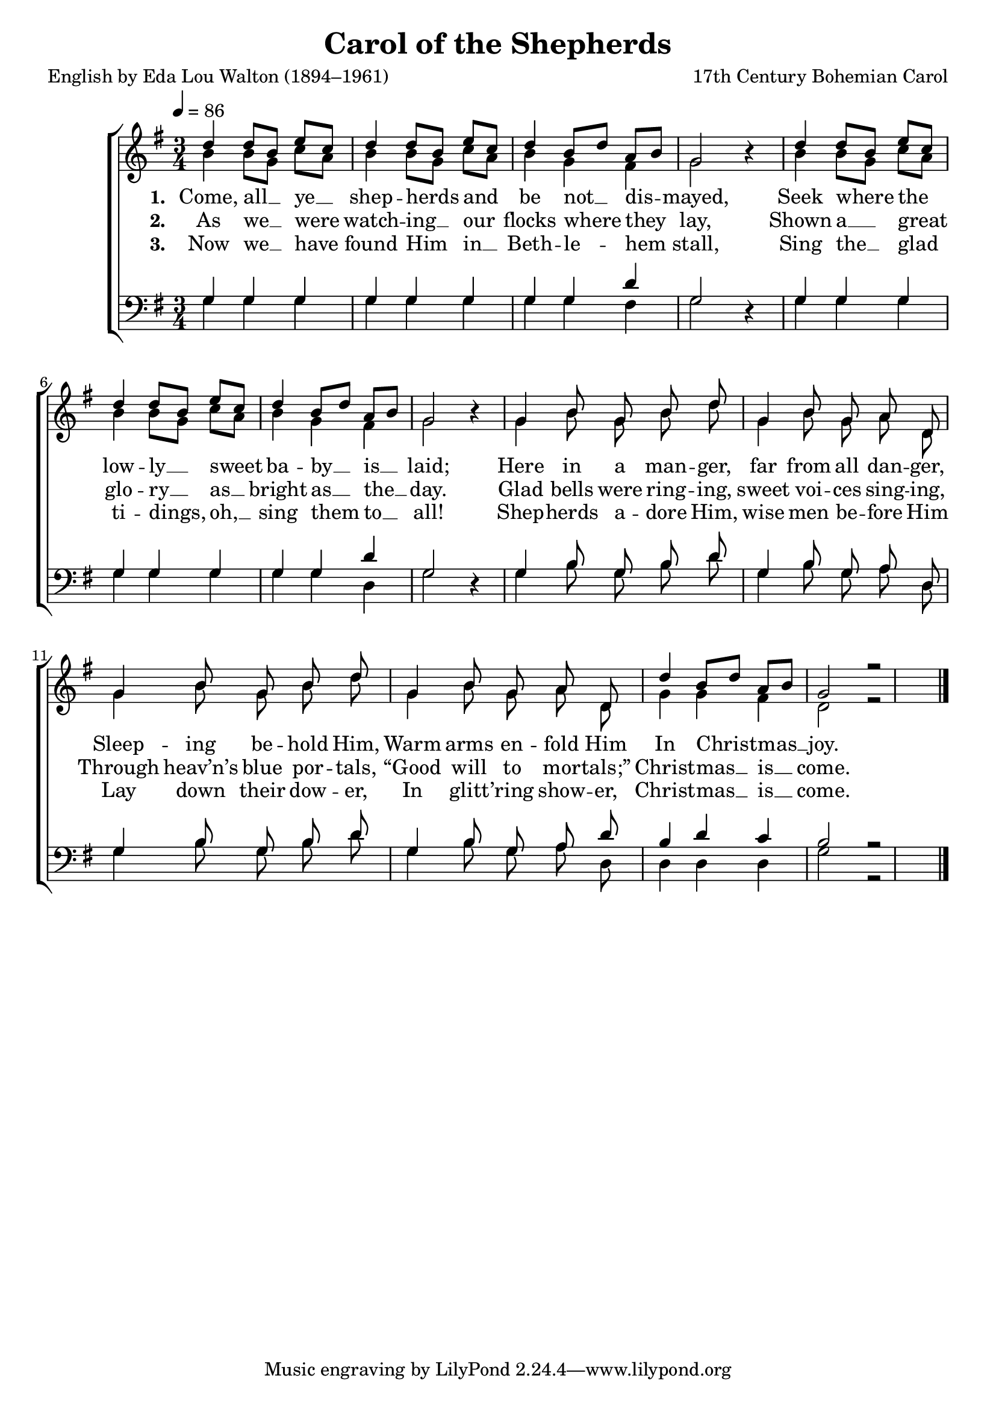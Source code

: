 ﻿\version "2.14.2"

songTitle = "Carol of the Shepherds"
songPoet = "English by Eda Lou Walton (1894–1961)"
tuneComposer = "17th Century Bohemian Carol"
tuneSource = \markup \null

global = {
    \key g \major
    \time 3/4
    \autoBeamOff
    \tempo 4 = 86
}

sopMusic = \relative c'' {
  d4 d8[ b] e[ c] |
  d4 d8[ b] e[ c] |
  d4 b8[ d] a[ b] g2 b4\rest | 
  
  d4 d8[ b] e[ c] |
  d4 d8[ b] e[ c] |
  d4 b8[ d] a[ b] g2 b4\rest | 
  
  g4 b8\noBeam g\noBeam b\noBeam d\noBeam |
  g,4 b8\noBeam g\noBeam a\noBeam d,\noBeam |
  g4 b8\noBeam g\noBeam b\noBeam d\noBeam | 
  
  g,4 b8\noBeam g\noBeam a\noBeam d,\noBeam |
  d'4 b8[ d] a[ b] |
  g2 r \bar "|."
}
  

altoMusic = \relative c'' {
  b4 b8[ g] c[ a] |
  b4 b8[ g] c[ a] |
  b4 g fis g2 s4 |
  
  b4 b8[ g] c[ a] |
  b4 b8[ g] c[ a] |
  b4 g fis g2 s4 |
  
  g4 b8\noBeam g\noBeam b\noBeam d\noBeam |
  g,4 b8\noBeam g\noBeam a\noBeam d,\noBeam |
  g4 b8\noBeam g\noBeam b\noBeam d\noBeam |
  
  g,4 b8\noBeam g\noBeam a\noBeam d,\noBeam |
  g4 g fis |
  d2 r \bar "|."
}

altoWords = \lyricmode { 
  \set stanza = #"1. "
  Come, all __ ye __ shep -- herds and
  be not __ dis -- mayed,
  Seek where the low -- ly __ sweet ba -- by __ is __ laid;
  Here in a man -- ger,
  far from all dan -- ger,
  Sleep -- ing be -- hold Him,
  Warm arms en -- fold Him
  In Christ -- mas __ joy.
}
altoWordsII = \lyricmode {
  
  \set stanza = #"2. "
  As we __ were watch -- ing __ our
  flocks where they lay,
  Shown a __ great glo -- ry __ as __ bright as __ the __ day.
  Glad bells were ring -- ing, sweet voi -- ces sing -- ing,
  Through heav’n’s blue por -- tals, “Good will to mor -- tals;”
  Christ -- mas __ is __ come.
}
altoWordsIII = \lyricmode {
  \set stanza = #"3. "
  Now we __ have found Him in __ Beth -- le -- hem stall,
  Sing the __ glad ti -- dings, oh, __ sing them to __ all!
  Shep -- herds a -- dore Him, wise men be -- fore Him
  Lay down their dow -- er, In glitt -- ’ring show -- er,
  Christ -- mas __ is __ come.
}
altoWordsIV = \lyricmode {

}

tenorMusic = \relative c' {
  g4 g g |
  g g g |
  g g d' |
  g,2 s4 |
  
  g g g |
  g g g |
  g g d' |
  g, 2 s4 |
  
  g4 b8\noBeam g\noBeam b\noBeam d\noBeam |
  g,4 b8\noBeam g\noBeam a\noBeam d,\noBeam |
  g4 b8\noBeam g\noBeam b\noBeam d\noBeam |
  
  g,4 b8\noBeam g\noBeam a\noBeam d\noBeam |
  b4 d c |
  b2 r \bar "|."
}


bassMusic = \relative c' {
  g4 g g |
  g g g |
  g g fis |
  g2 d4\rest |
  
  g g g |
  g g g |
  g g d |
  g2 d4\rest |
  
  g4 b8\noBeam g\noBeam b\noBeam d\noBeam |
  g,4 b8\noBeam g\noBeam a\noBeam d,\noBeam |
  g4 b8\noBeam g\noBeam b\noBeam d\noBeam |
  
  g,4 b8\noBeam g\noBeam a\noBeam d,\noBeam |
  d4 d d |
  g2 r \bar "|."
}

\bookpart { 
\header {
  title = \songTitle 
  poet = \songPoet 
  composer = \tuneComposer 
  source = \tuneSource
}

\score {
  <<
   \new ChoirStaff <<
    \new Staff = women <<
      \new Voice = "sopranos" { \voiceOne << \global \sopMusic >> }
      \new Voice = "altos" { \voiceTwo << \global \altoMusic >> }
    >>
    \new Lyrics = "altos"   \lyricsto "sopranos" \altoWords
    \new Lyrics = "altosII"   \lyricsto "sopranos" \altoWordsII
    \new Lyrics = "altosIII"  \lyricsto "sopranos" \altoWordsIII
    \new Lyrics = "altosIV"   \lyricsto "sopranos" \altoWordsIV
   \new Staff = men <<
      \clef bass
      \new Voice = "tenors" { \voiceOne << \global \tenorMusic >> }
      \new Voice = "basses" { \voiceTwo << \global \bassMusic >> }
    >>
  >>
  >>
  \layout { } 
    \midi {
        \context {
            \Staff \remove "Staff_performer"
        }
        \context {
            \Voice \consists "Staff_performer"
        }
    }
}
}


